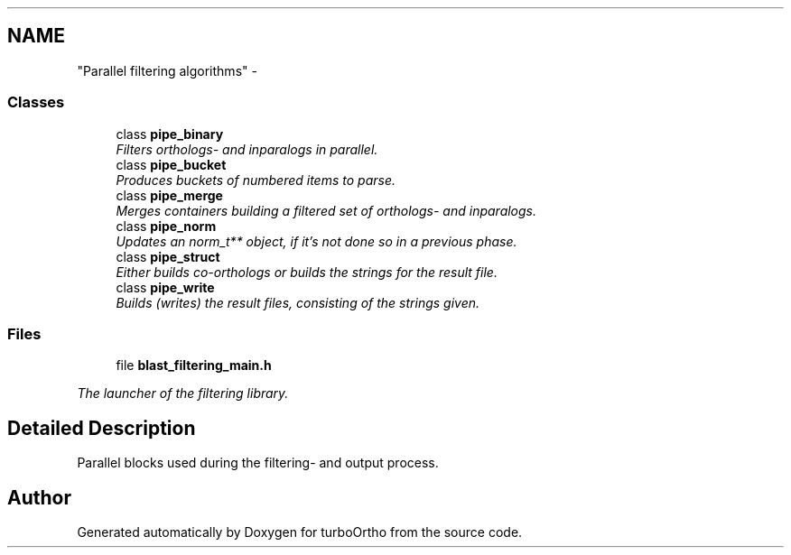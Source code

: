 .TH ""Parallel filtering algorithms"" 3 "Sat Dec 31 2011" "Version 0.9.7.6" "turboOrtho" \" -*- nroff -*-
.ad l
.nh
.SH NAME
"Parallel filtering algorithms" \- 
.SS "Classes"

.in +1c
.ti -1c
.RI "class \fBpipe_binary\fP"
.br
.RI "\fIFilters orthologs- and inparalogs in parallel. \fP"
.ti -1c
.RI "class \fBpipe_bucket\fP"
.br
.RI "\fIProduces buckets of numbered items to parse. \fP"
.ti -1c
.RI "class \fBpipe_merge\fP"
.br
.RI "\fIMerges containers building a filtered set of orthologs- and inparalogs. \fP"
.ti -1c
.RI "class \fBpipe_norm\fP"
.br
.RI "\fIUpdates an norm_t** object, if it's not done so in a previous phase. \fP"
.ti -1c
.RI "class \fBpipe_struct\fP"
.br
.RI "\fIEither builds co-orthologs or builds the strings for the result file. \fP"
.ti -1c
.RI "class \fBpipe_write\fP"
.br
.RI "\fIBuilds (writes) the result files, consisting of the strings given. \fP"
.in -1c
.SS "Files"

.in +1c
.ti -1c
.RI "file \fBblast_filtering_main.h\fP"
.br
.PP

.RI "\fIThe launcher of the filtering library. \fP"
.in -1c
.SH "Detailed Description"
.PP 
Parallel blocks used during the filtering- and output process. 
.SH "Author"
.PP 
Generated automatically by Doxygen for turboOrtho from the source code.
